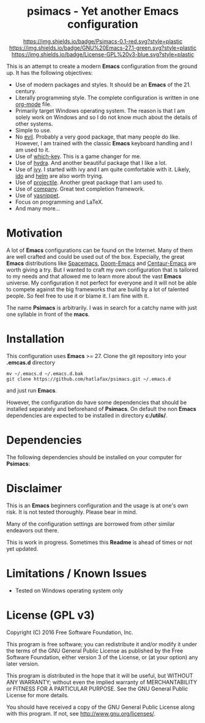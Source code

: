 #+HTML:<div align=center><a href="https://github.com/hatlafax/psimacs"><img alt="Emacs Logo" width="240" height="240" src="https://upload.wikimedia.org/wikipedia/commons/0/08/EmacsIcon.svg"></a>

* psimacs - Yet another Emacs configuration

[[https://github.com/hatlafax/psimacs][https://img.shields.io/badge/Psimacs-0.1-red.svg?style=plastic]]
[[https://www.gnu.org/software/emacs/][https://img.shields.io/badge/GNU%20Emacs-27.1-green.svg?style=plastic]]
[[https://www.gnu.org/licenses/gpl-3.0][https://img.shields.io/badge/License-GPL%20v3-blue.svg?style=plastic]]

#+HTML:</div>

This is an attempt to create a modern *Emacs* configuration from the ground up. It has the following objectives:

- Use of modern packages and styles. It should be an *Emacs* of the 21. century.
- Literally programming style. The complete configuration is written in one [[https://orgmode.org/][org-mode]] file.
- Primarily target Windows operating system. The reason is that I am solely work on Windows and so I do not
  know much about the details of other systems.
- Simple to use.
- No [[https://github.com/emacs-evil/evil][evil]]. Probably a very good package, that many people do like. However, I am trained with the classic
  *Emacs* keyboard handling and I am used to it.
- Use of [[https://github.com/justbur/emacs-which-key][which-key]]. This is a game changer for me.
- Use of [[https://github.com/abo-abo/hydra][hydra]]. And another beautiful package that I like a lot.
- Use of [[https://github.com/abo-abo/swiper][ivy]]. I started with ivy and I am quite comfortable with it. Likely, [[https://www.gnu.org/software/emacs/manual/html_mono/ido.html][ido]] and  [[https://github.com/emacs-helm/helm][helm]] are also worth trying.
- Use of [[https://github.com/bbatsov/projectile][projectile]]. Another great package that I am used to.
- Use of [[http://company-mode.github.io/][company]]. Great text completion framework.
- Use of [[https://github.com/joaotavora/yasnippet][yasnippet]].
- Focus on programming and LaTeX.
- And many more...

* Motivation

A lot of *Emacs* configurations can be found on the Internet. Many of them are well crafted and could be used out of
the box. Especially, the great *Emacs* distributions like [[https://www.spacemacs.org/][Spacemacs]], [[https://github.com/hlissner/doom-emacs][Doom-Emacs]] and [[https://github.com/seagle0128/.emacs.d][Centaur-Emacs]] are worth giving a try.
But I wanted to craft my own configuration that is tailored to my needs and that allowed me to learn more about the
vast *Emacs* universe. My configuration it not perfect for everyone and it will not be able to compete against the big
frameworks that are build by a lot of talented people. So feel free to use it or blame it. I am fine with it.

The name *Psimacs* is arbitrarily. I was in search for a catchy name with just one syllable in front of the *macs*.

* Installation

This configuration uses *Emacs* >= 27. Clone the git repository into your *.emcas.d* directory

#+begin_src shell
mv ~/.emacs.d ~/.emacs.d.bak
git clone https://github.com/hatlafax/psimacs.git ~/.emacs.d
#+end_src

and just run *Emacs*.

However, the configuration do have some dependencies that should be installed separately and beforehand of *Psimacs*.
On default the non *Emacs* dependencies are expected to be installed in directory *c:/utils/*.

* Dependencies

The following dependencies should be installed on your computer for *Psimacs*:


* Disclaimer

This is an *Emacs* beginners configuration and the usage is at one's own risk. It is not tested thoroughly. Please
bear in mind.

Many of the configuration settings are borrowed from other similar endeavors out there.

This is work in progress. Sometimes this *Readme* is ahead of times or not yet updated.

* Limitations / Known Issues

- Tested on Windows operating system only

* License (GPL v3)

Copyright (C) 2016 Free Software Foundation, Inc.

This program is free software; you can redistribute it and/or modify
it under the terms of the GNU General Public License as published by
the Free Software Foundation, either version 3 of the License, or
(at your option) any later version.

This program is distributed in the hope that it will be useful,
but WITHOUT ANY WARRANTY; without even the implied warranty of
MERCHANTABILITY or FITNESS FOR A PARTICULAR PURPOSE.  See the
GNU General Public License for more details.

You should have received a copy of the GNU General Public License
along with this program.  If not, see <http://www.gnu.org/licenses/>.

